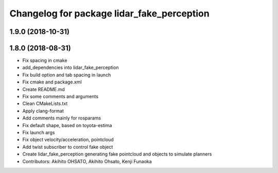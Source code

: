 ^^^^^^^^^^^^^^^^^^^^^^^^^^^^^^^^^^^^^^^^^^^
Changelog for package lidar_fake_perception
^^^^^^^^^^^^^^^^^^^^^^^^^^^^^^^^^^^^^^^^^^^

1.9.0 (2018-10-31)
------------------

1.8.0 (2018-08-31)
------------------
* Fix spacing in cmake
* add_dependencies into lidar_fake_perception
* Fix build option and tab spacing in launch
* Fix cmake and package.xml
* Create README.md
* Fix some comments and arguments
* Clean CMakeLists.txt
* Apply clang-format
* Add comments mainly for rosparams
* Fix default shape, based on toyota-estima
* Fix launch args
* Fix object velocity/acceleration, pointcloud
* Add twist subscriber to control fake object
* Create lidar_fake_perception generating fake pointcloud and objects to simulate planners
* Contributors: Akihito OHSATO, Akihito Ohsato, Kenji Funaoka
